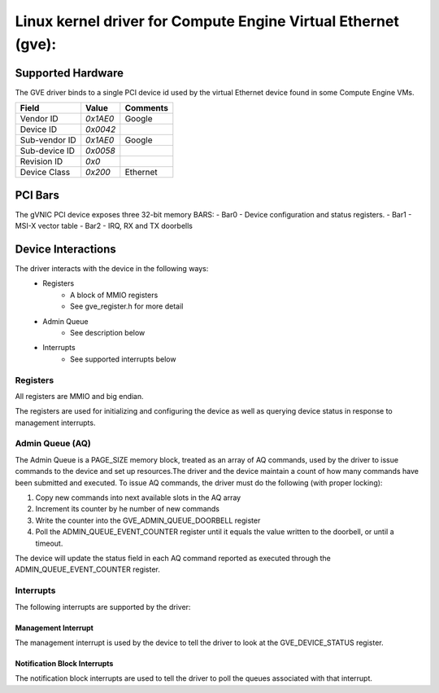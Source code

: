 .. SPDX-License-Identifier: GPL-2.0+

==============================================================
Linux kernel driver for Compute Engine Virtual Ethernet (gve):
==============================================================

Supported Hardware
===================
The GVE driver binds to a single PCI device id used by the virtual
Ethernet device found in some Compute Engine VMs.

+--------------+----------+---------+
|Field         | Value    | Comments|
+==============+==========+=========+
|Vendor ID     | `0x1AE0` | Google  |
+--------------+----------+---------+
|Device ID     | `0x0042` |         |
+--------------+----------+---------+
|Sub-vendor ID | `0x1AE0` | Google  |
+--------------+----------+---------+
|Sub-device ID | `0x0058` |         |
+--------------+----------+---------+
|Revision ID   | `0x0`    |         |
+--------------+----------+---------+
|Device Class  | `0x200`  | Ethernet|
+--------------+----------+---------+

PCI Bars
========
The gVNIC PCI device exposes three 32-bit memory BARS:
- Bar0 - Device configuration and status registers.
- Bar1 - MSI-X vector table
- Bar2 - IRQ, RX and TX doorbells

Device Interactions
===================
The driver interacts with the device in the following ways:
 - Registers
    - A block of MMIO registers
    - See gve_register.h for more detail
 - Admin Queue
    - See description below
 - Interrupts
    - See supported interrupts below

Registers
---------
All registers are MMIO and big endian.

The registers are used for initializing and configuring the device as well as
querying device status in response to management interrupts.

Admin Queue (AQ)
----------------
The Admin Queue is a PAGE_SIZE memory block, treated as an array of AQ
commands, used by the driver to issue commands to the device and set up
resources.The driver and the device maintain a count of how many commands
have been submitted and executed. To issue AQ commands, the driver must do
the following (with proper locking):

1)  Copy new commands into next available slots in the AQ array
2)  Increment its counter by he number of new commands
3)  Write the counter into the GVE_ADMIN_QUEUE_DOORBELL register
4)  Poll the ADMIN_QUEUE_EVENT_COUNTER register until it equals
    the value written to the doorbell, or until a timeout.

The device will update the status field in each AQ command reported as
executed through the ADMIN_QUEUE_EVENT_COUNTER register.

Interrupts
----------
The following interrupts are supported by the driver:

Management Interrupt
~~~~~~~~~~~~~~~~~~~~
The management interrupt is used by the device to tell the driver to
look at the GVE_DEVICE_STATUS register.

Notification Block Interrupts
~~~~~~~~~~~~~~~~~~~~~~~~~~~~~
The notification block interrupts are used to tell the driver to poll
the queues associated with that interrupt.
